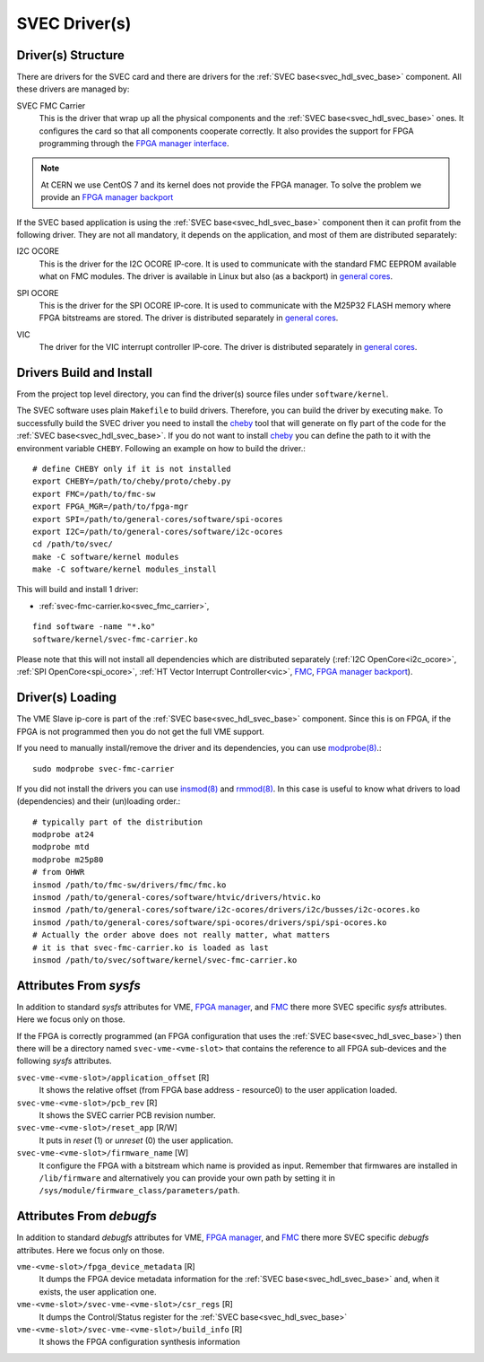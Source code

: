 ..
  SPDX-License-Identifier: CC-BY-SA-4.0
  SPDX-FileCopyrightText: 2019-2020 CERN

.. _svec_driver:

SVEC Driver(s)
==============

Driver(s) Structure
-------------------

There are drivers for the SVEC card and there are drivers for the
:ref:`SVEC base<svec_hdl_svec_base>` component. All these drivers are
managed by:

.. _svec_fmc_carrier:

SVEC FMC Carrier
  This is the driver that wrap up all the physical components and the
  :ref:`SVEC base<svec_hdl_svec_base>` ones. It configures the card so
  that all components cooperate correctly. It also provides the support
  for FPGA programming through the `FPGA manager interface`_.

.. note::
   At CERN we use CentOS 7 and its kernel does not provide the FPGA manager. To
   solve the problem we provide an `FPGA manager backport`_

If the SVEC based application is using the :ref:`SVEC
base<svec_hdl_svec_base>` component then it can profit from the
following driver. They are not all mandatory, it depends on the
application, and most of them are distributed separately:

.. _i2c_ocore:

I2C OCORE
  This is the driver for the I2C OCORE IP-core. It is used to communicate with
  the standard FMC EEPROM available what on FMC modules. The driver is
  available in Linux but also (as a backport) in `general cores`_.

.. _spi_ocore:

SPI OCORE
  This is the driver for the SPI OCORE IP-core. It is used to communicate with
  the M25P32 FLASH memory where FPGA bitstreams are stored. The driver is
  distributed separately in `general cores`_.

.. _vic:

VIC
  The driver for the VIC interrupt controller IP-core. The driver is
  distributed separately in `general cores`_.

.. _`OHWR`: https://ohwr.org
.. _`SVEC project`: https://ohwr.org/project/svec
.. _`FMC`: https://www.ohwr.org/projects/fmc-sw
.. _`FPGA manager interface`: https://www.kernel.org/doc/html/latest/driver-api/fpga/index.html
.. _`FPGA manager backport`: https://gitlab.cern.ch/coht/fpga-manager
.. _`DMA Engine`: https://www.kernel.org/doc/html/latest/driver-api/dmaengine/index.html
.. _`general cores`: https://www.ohwr.org/projects/general-cores

Drivers Build and Install
-------------------------

From the project top level directory, you can find the driver(s) source files
under ``software/kernel``.

The SVEC software uses plain ``Makefile`` to build drivers. Therefore, you can
build the driver by executing ``make``.  To successfully build the SVEC driver
you need to install the `cheby`_ tool that will generate on fly part of the
code for the :ref:`SVEC base<svec_hdl_svec_base>`.  If you do not want to
install `cheby`_ you can define the path to it with the environment
variable ``CHEBY``.  Following an example on how to build the driver.::

  # define CHEBY only if it is not installed
  export CHEBY=/path/to/cheby/proto/cheby.py
  export FMC=/path/to/fmc-sw
  export FPGA_MGR=/path/to/fpga-mgr
  export SPI=/path/to/general-cores/software/spi-ocores
  export I2C=/path/to/general-cores/software/i2c-ocores
  cd /path/to/svec/
  make -C software/kernel modules
  make -C software/kernel modules_install

This will build and install 1 driver:

- :ref:`svec-fmc-carrier.ko<svec_fmc_carrier>`,

::

  find software -name "*.ko"
  software/kernel/svec-fmc-carrier.ko

Please note that this will not install all dependencies which are
distributed separately (:ref:`I2C OpenCore<i2c_ocore>`,
:ref:`SPI OpenCore<spi_ocore>`, :ref:`HT Vector Interrupt Controller<vic>`,
`FMC`_, `FPGA manager backport`_).

.. _`cheby`: https://gitlab.cern.ch/cohtdrivers/cheby

Driver(s) Loading
-----------------

The VME Slave ip-core is part of the :ref:`SVEC base<svec_hdl_svec_base>`
component. Since this is on FPGA, if the FPGA is not programmed then you do not
get the full VME support.

If you need to manually install/remove the driver and its dependencies, you
can use `modprobe(8)`_.::

  sudo modprobe svec-fmc-carrier

If you did not install the drivers you can use `insmod(8)`_ and `rmmod(8)`_.
In this case is useful to know what drivers to load (dependencies) and their
(un)loading order.::

  # typically part of the distribution
  modprobe at24
  modprobe mtd
  modprobe m25p80
  # from OHWR
  insmod /path/to/fmc-sw/drivers/fmc/fmc.ko
  insmod /path/to/general-cores/software/htvic/drivers/htvic.ko
  insmod /path/to/general-cores/software/i2c-ocores/drivers/i2c/busses/i2c-ocores.ko
  insmod /path/to/general-cores/software/spi-ocores/drivers/spi/spi-ocores.ko
  # Actually the order above does not really matter, what matters
  # it is that svec-fmc-carrier.ko is loaded as last
  insmod /path/to/svec/software/kernel/svec-fmc-carrier.ko

.. _`modprobe(8)`: https://linux.die.net/man/8/modprobe
.. _`insmod(8)`: https://linux.die.net/man/8/insmod
.. _`rmmod(8)`: https://linux.die.net/man/8/rmmod


Attributes From *sysfs*
-----------------------

In addition to standard *sysfs* attributes for VME, `FPGA manager`_,
and `FMC`_ there more SVEC specific *sysfs* attributes.  Here we focus
only on those.

If the FPGA is correctly programmed (an FPGA configuration that uses the
:ref:`SVEC base<svec_hdl_svec_base>`) then there will be a directory
named ``svec-vme-<vme-slot>`` that contains the reference to all FPGA
sub-devices and the following *sysfs* attributes.

``svec-vme-<vme-slot>/application_offset`` [R]
  It shows the relative offset (from FPGA base address - resource0) to the
  user application loaded.

``svec-vme-<vme-slot>/pcb_rev`` [R]
  It shows the SVEC carrier PCB revision number.

``svec-vme-<vme-slot>/reset_app`` [R/W]
  It puts in *reset* (1) or *unreset* (0) the user application.

``svec-vme-<vme-slot>/firmware_name`` [W]
  It configure the FPGA with a bitstream which name is provided as input.
  Remember that firmwares are installed in ``/lib/firmware`` and alternatively
  you can provide your own path by setting it in
  ``/sys/module/firmware_class/parameters/path``.


.. _`FPGA manager`: https://www.kernel.org/doc/html/latest/driver-api/fpga/index.html

Attributes From *debugfs*
-------------------------

In addition to standard *debugfs* attributes for VME, `FPGA manager`_,
and `FMC`_ there more SVEC specific *debugfs* attributes.  Here we
focus only on those.

``vme-<vme-slot>/fpga_device_metadata`` [R]
  It dumps the FPGA device metadata information for the
  :ref:`SVEC base<svec_hdl_svec_base>` and, when it exists, the user
  application one.

``vme-<vme-slot>/svec-vme-<vme-slot>/csr_regs`` [R]
  It dumps the Control/Status register for
  the :ref:`SVEC base<svec_hdl_svec_base>`

``vme-<vme-slot>/svec-vme-<vme-slot>/build_info`` [R]
  It shows the FPGA configuration synthesis information
